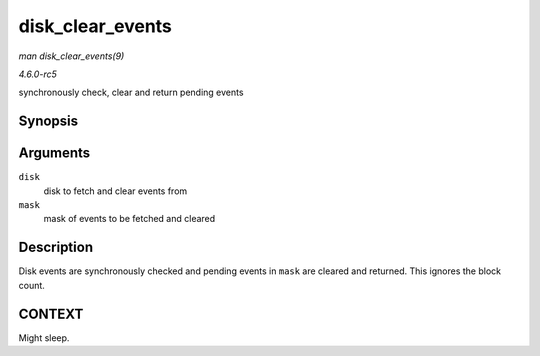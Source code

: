 .. -*- coding: utf-8; mode: rst -*-

.. _API-disk-clear-events:

=================
disk_clear_events
=================

*man disk_clear_events(9)*

*4.6.0-rc5*

synchronously check, clear and return pending events


Synopsis
========

.. c:function:: unsigned int disk_clear_events( struct gendisk * disk, unsigned int mask )

Arguments
=========

``disk``
    disk to fetch and clear events from

``mask``
    mask of events to be fetched and cleared


Description
===========

Disk events are synchronously checked and pending events in ``mask`` are
cleared and returned. This ignores the block count.


CONTEXT
=======

Might sleep.


.. ------------------------------------------------------------------------------
.. This file was automatically converted from DocBook-XML with the dbxml
.. library (https://github.com/return42/sphkerneldoc). The origin XML comes
.. from the linux kernel, refer to:
..
.. * https://github.com/torvalds/linux/tree/master/Documentation/DocBook
.. ------------------------------------------------------------------------------

